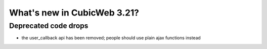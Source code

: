 What's new in CubicWeb 3.21?
============================


Deprecated code drops
---------------------

* the user_callback api has been removed; people should use plain
  ajax functions instead
